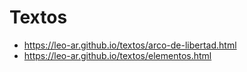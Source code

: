* Textos

- https://leo-ar.github.io/textos/arco-de-libertad.html
- https://leo-ar.github.io/textos/elementos.html

